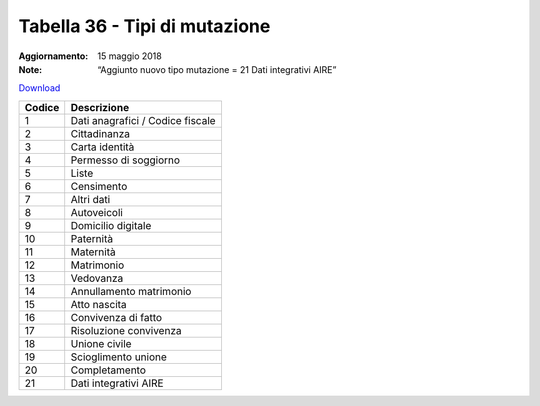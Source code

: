 Tabella 36 - Tipi di mutazione
==============================

:Aggiornamento: 15 maggio 2018
:Note: “Aggiunto nuovo tipo mutazione = 21 Dati integrativi AIRE”

`Download <https://www.anpr.interno.it/portale/documents/20182/239162/tabella_36_tipo_mutazione_15052018.xlsx/341b20c5-ac86-4b9c-bb01-c1208868f30e>`_

+--------------------+--------------------------------------------------------------------------------------------------------------------------------------------------------------------------------------------------------------------------------------------------------------------------------------------------------------------------------------------------------------------------------------------------------------------------------------------------------------------------------------------------------------------+
|Codice              |Descrizione                                                                                                                                                                                                                                                                                                                                                                                                                                                                                                         |
+====================+====================================================================================================================================================================================================================================================================================================================================================================================================================================================================================================================+
|1                   |Dati anagrafici / Codice fiscale                                                                                                                                                                                                                                                                                                                                                                                                                                                                                    |
+--------------------+--------------------------------------------------------------------------------------------------------------------------------------------------------------------------------------------------------------------------------------------------------------------------------------------------------------------------------------------------------------------------------------------------------------------------------------------------------------------------------------------------------------------+
|2                   |Cittadinanza                                                                                                                                                                                                                                                                                                                                                                                                                                                                                                        |
+--------------------+--------------------------------------------------------------------------------------------------------------------------------------------------------------------------------------------------------------------------------------------------------------------------------------------------------------------------------------------------------------------------------------------------------------------------------------------------------------------------------------------------------------------+
|3                   |Carta identità                                                                                                                                                                                                                                                                                                                                                                                                                                                                                                      |
+--------------------+--------------------------------------------------------------------------------------------------------------------------------------------------------------------------------------------------------------------------------------------------------------------------------------------------------------------------------------------------------------------------------------------------------------------------------------------------------------------------------------------------------------------+
|4                   |Permesso di soggiorno                                                                                                                                                                                                                                                                                                                                                                                                                                                                                               |
+--------------------+--------------------------------------------------------------------------------------------------------------------------------------------------------------------------------------------------------------------------------------------------------------------------------------------------------------------------------------------------------------------------------------------------------------------------------------------------------------------------------------------------------------------+
|5                   |Liste                                                                                                                                                                                                                                                                                                                                                                                                                                                                                                               |
+--------------------+--------------------------------------------------------------------------------------------------------------------------------------------------------------------------------------------------------------------------------------------------------------------------------------------------------------------------------------------------------------------------------------------------------------------------------------------------------------------------------------------------------------------+
|6                   |Censimento                                                                                                                                                                                                                                                                                                                                                                                                                                                                                                          |
+--------------------+--------------------------------------------------------------------------------------------------------------------------------------------------------------------------------------------------------------------------------------------------------------------------------------------------------------------------------------------------------------------------------------------------------------------------------------------------------------------------------------------------------------------+
|7                   |Altri dati                                                                                                                                                                                                                                                                                                                                                                                                                                                                                                          |
+--------------------+--------------------------------------------------------------------------------------------------------------------------------------------------------------------------------------------------------------------------------------------------------------------------------------------------------------------------------------------------------------------------------------------------------------------------------------------------------------------------------------------------------------------+
|8                   |Autoveicoli                                                                                                                                                                                                                                                                                                                                                                                                                                                                                                         |
+--------------------+--------------------------------------------------------------------------------------------------------------------------------------------------------------------------------------------------------------------------------------------------------------------------------------------------------------------------------------------------------------------------------------------------------------------------------------------------------------------------------------------------------------------+
|9                   |Domicilio digitale                                                                                                                                                                                                                                                                                                                                                                                                                                                                                                  |
+--------------------+--------------------------------------------------------------------------------------------------------------------------------------------------------------------------------------------------------------------------------------------------------------------------------------------------------------------------------------------------------------------------------------------------------------------------------------------------------------------------------------------------------------------+
|10                  |Paternità                                                                                                                                                                                                                                                                                                                                                                                                                                                                                                           |
+--------------------+--------------------------------------------------------------------------------------------------------------------------------------------------------------------------------------------------------------------------------------------------------------------------------------------------------------------------------------------------------------------------------------------------------------------------------------------------------------------------------------------------------------------+
|11                  |Maternità                                                                                                                                                                                                                                                                                                                                                                                                                                                                                                           |
+--------------------+--------------------------------------------------------------------------------------------------------------------------------------------------------------------------------------------------------------------------------------------------------------------------------------------------------------------------------------------------------------------------------------------------------------------------------------------------------------------------------------------------------------------+
|12                  |Matrimonio                                                                                                                                                                                                                                                                                                                                                                                                                                                                                                          |
+--------------------+--------------------------------------------------------------------------------------------------------------------------------------------------------------------------------------------------------------------------------------------------------------------------------------------------------------------------------------------------------------------------------------------------------------------------------------------------------------------------------------------------------------------+
|13                  |Vedovanza                                                                                                                                                                                                                                                                                                                                                                                                                                                                                                           |
+--------------------+--------------------------------------------------------------------------------------------------------------------------------------------------------------------------------------------------------------------------------------------------------------------------------------------------------------------------------------------------------------------------------------------------------------------------------------------------------------------------------------------------------------------+
|14                  |Annullamento matrimonio                                                                                                                                                                                                                                                                                                                                                                                                                                                                                             |
+--------------------+--------------------------------------------------------------------------------------------------------------------------------------------------------------------------------------------------------------------------------------------------------------------------------------------------------------------------------------------------------------------------------------------------------------------------------------------------------------------------------------------------------------------+
|15                  |Atto nascita                                                                                                                                                                                                                                                                                                                                                                                                                                                                                                        |
+--------------------+--------------------------------------------------------------------------------------------------------------------------------------------------------------------------------------------------------------------------------------------------------------------------------------------------------------------------------------------------------------------------------------------------------------------------------------------------------------------------------------------------------------------+
|16                  |Convivenza di fatto                                                                                                                                                                                                                                                                                                                                                                                                                                                                                                 |
+--------------------+--------------------------------------------------------------------------------------------------------------------------------------------------------------------------------------------------------------------------------------------------------------------------------------------------------------------------------------------------------------------------------------------------------------------------------------------------------------------------------------------------------------------+
|17                  |Risoluzione convivenza                                                                                                                                                                                                                                                                                                                                                                                                                                                                                              |
+--------------------+--------------------------------------------------------------------------------------------------------------------------------------------------------------------------------------------------------------------------------------------------------------------------------------------------------------------------------------------------------------------------------------------------------------------------------------------------------------------------------------------------------------------+
|18                  |Unione civile                                                                                                                                                                                                                                                                                                                                                                                                                                                                                                       |
+--------------------+--------------------------------------------------------------------------------------------------------------------------------------------------------------------------------------------------------------------------------------------------------------------------------------------------------------------------------------------------------------------------------------------------------------------------------------------------------------------------------------------------------------------+
|19                  |Scioglimento unione                                                                                                                                                                                                                                                                                                                                                                                                                                                                                                 |
+--------------------+--------------------------------------------------------------------------------------------------------------------------------------------------------------------------------------------------------------------------------------------------------------------------------------------------------------------------------------------------------------------------------------------------------------------------------------------------------------------------------------------------------------------+
|20                  |Completamento                                                                                                                                                                                                                                                                                                                                                                                                                                                                                                       |
+--------------------+--------------------------------------------------------------------------------------------------------------------------------------------------------------------------------------------------------------------------------------------------------------------------------------------------------------------------------------------------------------------------------------------------------------------------------------------------------------------------------------------------------------------+
|21                  |Dati integrativi AIRE                                                                                                                                                                                                                                                                                                                                                                                                                                                                                               |
+--------------------+--------------------------------------------------------------------------------------------------------------------------------------------------------------------------------------------------------------------------------------------------------------------------------------------------------------------------------------------------------------------------------------------------------------------------------------------------------------------------------------------------------------------+

